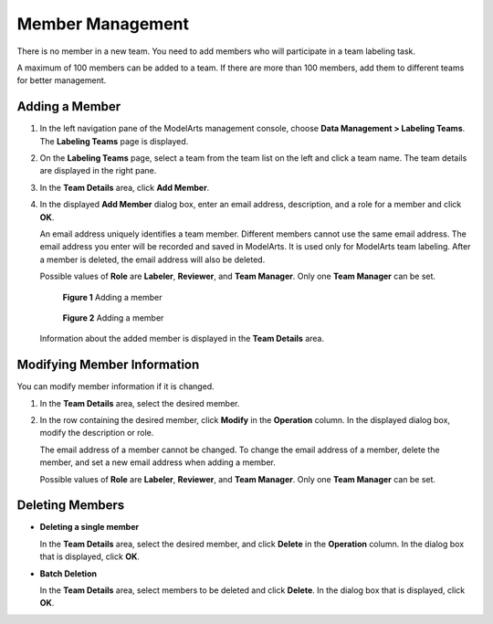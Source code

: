 .. _modelarts_23_0183:

Member Management
=================

There is no member in a new team. You need to add members who will participate in a team labeling task.

A maximum of 100 members can be added to a team. If there are more than 100 members, add them to different teams for better management.

.. _modelarts_23_0183__en-us_topic_0186456618_section060323818470:

Adding a Member
---------------

#. In the left navigation pane of the ModelArts management console, choose **Data Management > Labeling Teams**. The **Labeling Teams** page is displayed.

#. On the **Labeling Teams** page, select a team from the team list on the left and click a team name. The team details are displayed in the right pane.

#. In the **Team Details** area, click **Add Member**.

#. In the displayed **Add Member** dialog box, enter an email address, description, and a role for a member and click **OK**.

   An email address uniquely identifies a team member. Different members cannot use the same email address. The email address you enter will be recorded and saved in ModelArts. It is used only for ModelArts team labeling. After a member is deleted, the email address will also be deleted.

   Possible values of **Role** are **Labeler**, **Reviewer**, and **Team Manager**. Only one **Team Manager** can be set.

   .. _modelarts_23_0183__en-us_topic_0186456618_fig2095294217492:

   .. figure:: /_static/images/en-us_image_0000001156920939.png
      :alt: **Figure 1** Adding a member
   

      **Figure 1** Adding a member

   .. _modelarts_23_0183__en-us_topic_0186456618_fig2953352181118:

   .. figure:: /_static/images/en-us_image_0000001157081267.png
      :alt: **Figure 2** Adding a member
   

      **Figure 2** Adding a member

   Information about the added member is displayed in the **Team Details** area.

Modifying Member Information
----------------------------

You can modify member information if it is changed.

#. In the **Team Details** area, select the desired member.

#. In the row containing the desired member, click **Modify** in the **Operation** column. In the displayed dialog box, modify the description or role.

   The email address of a member cannot be changed. To change the email address of a member, delete the member, and set a new email address when adding a member.

   Possible values of **Role** are **Labeler**, **Reviewer**, and **Team Manager**. Only one **Team Manager** can be set.

Deleting Members
----------------

-  **Deleting a single member**

   In the **Team Details** area, select the desired member, and click **Delete** in the **Operation** column. In the dialog box that is displayed, click **OK**.

-  **Batch Deletion**

   In the **Team Details** area, select members to be deleted and click **Delete**. In the dialog box that is displayed, click **OK**.
